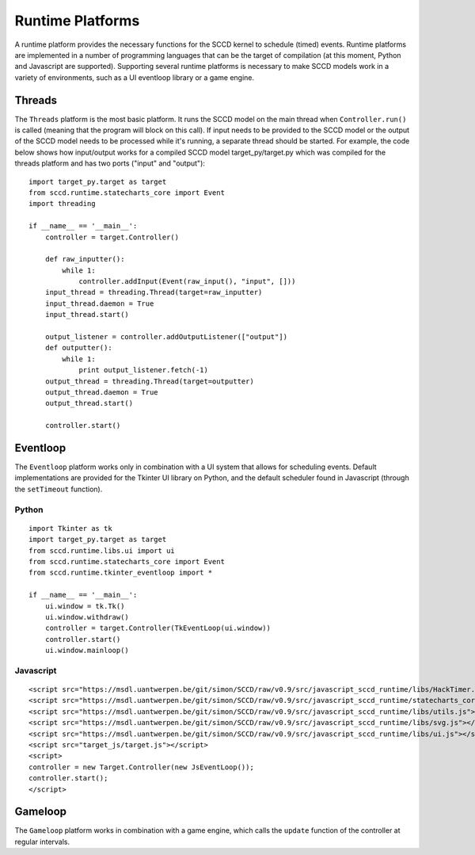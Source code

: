 .. _runtime_platforms:

Runtime Platforms
=================
A runtime platform provides the necessary functions for the SCCD kernel to schedule (timed) events. Runtime platforms are implemented in a number of programming languages that can be the target of compilation (at this moment, Python and Javascript are supported). Supporting several runtime platforms is necessary to make SCCD models work in a variety of environments, such as a UI eventloop library or a game engine.

Threads
-------
The ``Threads`` platform is the most basic platform. It runs the SCCD model on the main thread when ``Controller.run()`` is called (meaning that the program will block on this call). If input needs to be provided to the SCCD model or the output of the SCCD model needs to be processed while it's running, a separate thread should be started. For example, the code below shows how input/output works for a compiled SCCD model target_py/target.py which was compiled for the threads platform and has two ports ("input" and "output")::

    import target_py.target as target
    from sccd.runtime.statecharts_core import Event
    import threading

    if __name__ == '__main__':
        controller = target.Controller()
        
        def raw_inputter():
            while 1:
                controller.addInput(Event(raw_input(), "input", []))
        input_thread = threading.Thread(target=raw_inputter)
        input_thread.daemon = True
        input_thread.start()
        
        output_listener = controller.addOutputListener(["output"])
        def outputter():
            while 1:
                print output_listener.fetch(-1)
        output_thread = threading.Thread(target=outputter)
        output_thread.daemon = True
        output_thread.start()
        
        controller.start()

Eventloop
---------
The ``Eventloop`` platform works only in combination with a UI system that allows for scheduling events. Default implementations are provided for the Tkinter UI library on Python, and the default scheduler found in Javascript (through the ``setTimeout`` function).

Python
^^^^^^

::
 
    import Tkinter as tk
    import target_py.target as target
    from sccd.runtime.libs.ui import ui
    from sccd.runtime.statecharts_core import Event
    from sccd.runtime.tkinter_eventloop import *

    if __name__ == '__main__':
        ui.window = tk.Tk()
        ui.window.withdraw()
        controller = target.Controller(TkEventLoop(ui.window))
        controller.start()
        ui.window.mainloop()
        
Javascript
^^^^^^^^^^

::

    <script src="https://msdl.uantwerpen.be/git/simon/SCCD/raw/v0.9/src/javascript_sccd_runtime/libs/HackTimer.js"></script>
    <script src="https://msdl.uantwerpen.be/git/simon/SCCD/raw/v0.9/src/javascript_sccd_runtime/statecharts_core.js"></script>
    <script src="https://msdl.uantwerpen.be/git/simon/SCCD/raw/v0.9/src/javascript_sccd_runtime/libs/utils.js"></script>
    <script src="https://msdl.uantwerpen.be/git/simon/SCCD/raw/v0.9/src/javascript_sccd_runtime/libs/svg.js"></script>
    <script src="https://msdl.uantwerpen.be/git/simon/SCCD/raw/v0.9/src/javascript_sccd_runtime/libs/ui.js"></script>
    <script src="target_js/target.js"></script>
    <script>
    controller = new Target.Controller(new JsEventLoop());
    controller.start();
    </script>

Gameloop
--------
The ``Gameloop`` platform works in combination with a game engine, which calls the ``update`` function of the controller at regular intervals.